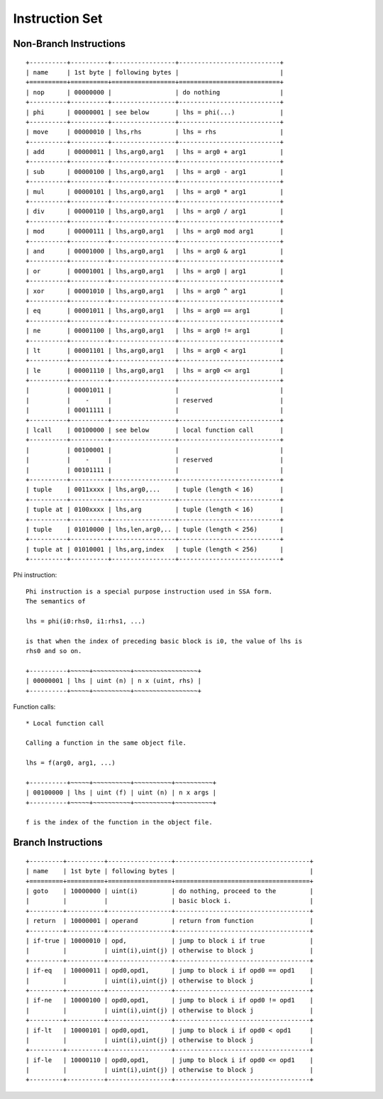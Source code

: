 ===============
Instruction Set
===============

Non-Branch Instructions
=======================

::

   +----------+----------+-----------------+---------------------------+
   | name     | 1st byte | following bytes |                           |
   +==========+==========+=================+===========================+
   | nop      | 00000000 |                 | do nothing                |
   +----------+----------+-----------------+---------------------------+
   | phi      | 00000001 | see below       | lhs = phi(...)            |
   +----------+----------+-----------------+---------------------------+
   | move     | 00000010 | lhs,rhs         | lhs = rhs                 |
   +----------+----------+-----------------+---------------------------+
   | add      | 00000011 | lhs,arg0,arg1   | lhs = arg0 + arg1         |
   +----------+----------+-----------------+---------------------------+
   | sub      | 00000100 | lhs,arg0,arg1   | lhs = arg0 - arg1         |
   +----------+----------+-----------------+---------------------------+
   | mul      | 00000101 | lhs,arg0,arg1   | lhs = arg0 * arg1         |
   +----------+----------+-----------------+---------------------------+
   | div      | 00000110 | lhs,arg0,arg1   | lhs = arg0 / arg1         |
   +----------+----------+-----------------+---------------------------+
   | mod      | 00000111 | lhs,arg0,arg1   | lhs = arg0 mod arg1       |
   +----------+----------+-----------------+---------------------------+
   | and      | 00001000 | lhs,arg0,arg1   | lhs = arg0 & arg1         |
   +----------+----------+-----------------+---------------------------+
   | or       | 00001001 | lhs,arg0,arg1   | lhs = arg0 | arg1         |
   +----------+----------+-----------------+---------------------------+
   | xor      | 00001010 | lhs,arg0,arg1   | lhs = arg0 ^ arg1         |
   +----------+----------+-----------------+---------------------------+
   | eq       | 00001011 | lhs,arg0,arg1   | lhs = arg0 == arg1        |
   +----------+----------+-----------------+---------------------------+
   | ne       | 00001100 | lhs,arg0,arg1   | lhs = arg0 != arg1        |
   +----------+----------+-----------------+---------------------------+
   | lt       | 00001101 | lhs,arg0,arg1   | lhs = arg0 < arg1         |
   +----------+----------+-----------------+---------------------------+
   | le       | 00001110 | lhs,arg0,arg1   | lhs = arg0 <= arg1        |
   +----------+----------+-----------------+---------------------------+
   |          | 00001011 |                 |                           |
   |          |    -     |                 | reserved                  |
   |          | 00011111 |                 |                           |
   +----------+----------+-----------------+---------------------------+
   | lcall    | 00100000 | see below       | local function call       |
   +----------+----------+-----------------+---------------------------+
   |          | 00100001 |                 |                           |
   |          |    -     |                 | reserved                  |
   |          | 00101111 |                 |                           |
   +----------+----------+-----------------+---------------------------+
   | tuple    | 0011xxxx | lhs,arg0,...    | tuple (length < 16)       |
   +----------+----------+-----------------+---------------------------+
   | tuple at | 0100xxxx | lhs,arg         | tuple (length < 16)       |
   +----------+----------+-----------------+---------------------------+
   | tuple    | 01010000 | lhs,len,arg0,.. | tuple (length < 256)      |
   +----------+----------+-----------------+---------------------------+
   | tuple at | 01010001 | lhs,arg,index   | tuple (length < 256)      |
   +----------+----------+-----------------+---------------------------+

Phi instruction::

   Phi instruction is a special purpose instruction used in SSA form.
   The semantics of

   lhs = phi(i0:rhs0, i1:rhs1, ...)

   is that when the index of preceding basic block is i0, the value of lhs is
   rhs0 and so on.

   +----------+~~~~~+~~~~~~~~~~+~~~~~~~~~~~~~~~~~+
   | 00000001 | lhs | uint (n) | n x (uint, rhs) |
   +----------+~~~~~+~~~~~~~~~~+~~~~~~~~~~~~~~~~~+

Function calls::

   * Local function call

   Calling a function in the same object file.

   lhs = f(arg0, arg1, ...)

   +----------+~~~~~+~~~~~~~~~~+~~~~~~~~~~+~~~~~~~~~~+
   | 00100000 | lhs | uint (f) | uint (n) | n x args |
   +----------+~~~~~+~~~~~~~~~~+~~~~~~~~~~+~~~~~~~~~~+

   f is the index of the function in the object file.


Branch Instructions
===================

::

   +---------+----------+-----------------+------------------------------------+
   | name    | 1st byte | following bytes |                                    |
   +=========+==========+=================+====================================+
   | goto    | 10000000 | uint(i)         | do nothing, proceed to the         |
   |         |          |                 | basic block i.                     |
   +---------+----------+-----------------+------------------------------------+
   | return  | 10000001 | operand         | return from function               |
   +---------+----------+-----------------+------------------------------------+
   | if-true | 10000010 | opd,            | jump to block i if true            |
   |         |          | uint(i),uint(j) | otherwise to block j               |
   +---------+----------+-----------------+------------------------------------+
   | if-eq   | 10000011 | opd0,opd1,      | jump to block i if opd0 == opd1    |
   |         |          | uint(i),uint(j) | otherwise to block j               |
   +---------+----------+-----------------+------------------------------------+
   | if-ne   | 10000100 | opd0,opd1,      | jump to block i if opd0 != opd1    |
   |         |          | uint(i),uint(j) | otherwise to block j               |
   +---------+----------+-----------------+------------------------------------+
   | if-lt   | 10000101 | opd0,opd1,      | jump to block i if opd0 < opd1     |
   |         |          | uint(i),uint(j) | otherwise to block j               |
   +---------+----------+-----------------+------------------------------------+
   | if-le   | 10000110 | opd0,opd1,      | jump to block i if opd0 <= opd1    |
   |         |          | uint(i),uint(j) | otherwise to block j               |
   +---------+----------+-----------------+------------------------------------+
